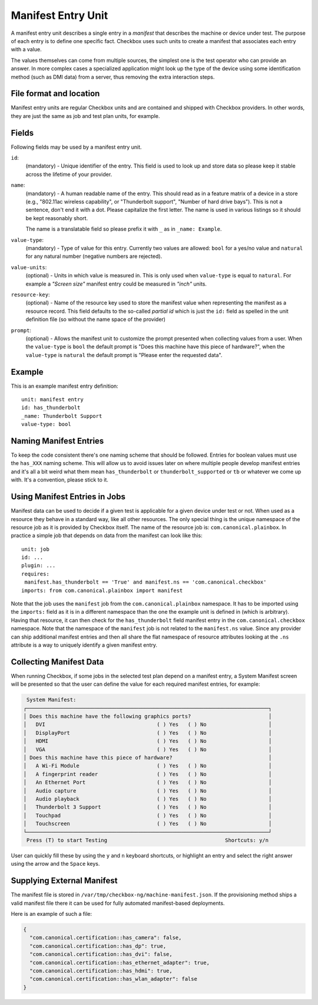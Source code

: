 .. _manifest_entry:

===================
Manifest Entry Unit
===================

A manifest entry unit describes a single entry in a *manifest* that describes
the machine or device under test. The purpose of each entry is to define one
specific fact. Checkbox uses such units to create a manifest that associates
each entry with a value.

The values themselves can come from multiple sources, the simplest one is the
test operator who can provide an answer. In more complex cases a specialized
application might look up the type of the device using some identification
method (such as DMI data) from a server, thus removing the extra interaction
steps.

File format and location
------------------------

Manifest entry units are regular Checkbox units and are contained and shipped
with Checkbox providers. In other words, they are just the same as job and test
plan units, for example.

Fields
------

Following fields may be used by a manifest entry unit.

.. _Manifest Entry id field:

``id``:
    (mandatory) - Unique identifier of the entry. This field is used to look up
    and store data so please keep it stable across the lifetime of your
    provider.

.. _Manifest Entry name field:

``name``:
    (mandatory) - A human readable name of the entry. This should read as in a
    feature matrix of a device in a store (e.g., "802.11ac wireless
    capability", or "Thunderbolt support", "Number of hard drive bays"). This
    is not a sentence, don't end it with a dot. Please capitalize the first
    letter. The name is used in various listings so it should be kept
    reasonably short.

    The name is a translatable field so please prefix it with ``_`` as in
    ``_name: Example``.

.. _Manifest Entry value-type field:

``value-type``:
    (mandatory) - Type of value for this entry. Currently two values are
    allowed: ``bool`` for a yes/no value and ``natural`` for any natural number
    (negative numbers are rejected).

.. _Manifest Entry value-units field:

``value-units``:
    (optional) - Units in which value is measured in. This is only used when
    ``value-type`` is equal to ``natural``. For example a *"Screen size"*
    manifest entry could be measured in *"inch"* units.

.. _Manifest Entry resource-key field:

``resource-key``:
    (optional) - Name of the resource key used to store the manifest value when
    representing the manifest as a resource record. This field defaults to the
    so-called *partial id* which is just the ``id:`` field as spelled in the
    unit definition file (so without the name space of the provider)

.. _Manifest Entry prompt field:

``prompt``:
    (optional) - Allows the manifest unit to customize the prompt presented
    when collecting values from a user. When the ``value-type`` is ``bool`` the
    default prompt is "Does this machine have this piece of hardware?", when
    the ``value-type`` is ``natural`` the default prompt is "Please enter the
    requested data".

Example
-------

This is an example manifest entry definition::

    unit: manifest entry
    id: has_thunderbolt
    _name: Thunderbolt Support
    value-type: bool

Naming Manifest Entries
-----------------------

To keep the code consistent there's one naming scheme that should be followed.
Entries for boolean values must use the ``has_XXX`` naming scheme. This will
allow us to avoid issues later on where multiple people develop manifest
entries and it's all a bit weird what them mean ``has_thunderbolt`` or
``thunderbolt_supported`` or ``tb`` or whatever we come up with. It's a
convention, please stick to it.

Using Manifest Entries in Jobs
------------------------------

Manifest data can be used to decide if a given test is applicable for a given
device under test or not. When used as a resource they behave in a standard
way, like all other resources. The only special thing is the unique namespace
of the resource job as it is provided by Checkbox itself. The name of the
resource job is: ``com.canonical.plainbox``. In practice a simple job that
depends on data from the manifest can look like this::

    unit: job
    id: ...
    plugin: ...
    requires:
     manifest.has_thunderbolt == 'True' and manifest.ns == 'com.canonical.checkbox'
    imports: from com.canonical.plainbox import manifest

Note that the job uses the ``manifest`` job from the
``com.canonical.plainbox`` namespace. It has to be imported using the
``imports:`` field as it is in a different namespace than the one the example
unit is defined in (which is arbitrary). Having that resource, it can then check
for the ``has_thunderbolt`` field manifest entry in the
``com.canonical.checkbox`` namespace. Note that the namespace of the
``manifest`` job is not related to the ``manifest.ns`` value. Since any
provider can ship additional manifest entries and then all share the flat
namespace of resource attributes looking at the ``.ns`` attribute is a way to
uniquely identify a given manifest entry.

Collecting Manifest Data
------------------------

When running Checkbox, if some jobs in the selected test plan depend on a
manifest entry, a System Manifest screen will be presented so that the user
can define the value for each required manifest entries, for example:

.. code-block:: none

     System Manifest:
    ┌──────────────────────────────────────────────────────────────────────────────┐
    │ Does this machine have the following graphics ports?                         │
    │   DVI                                    ( ) Yes   ( ) No                    │
    │   DisplayPort                            ( ) Yes   ( ) No                    │
    │   HDMI                                   ( ) Yes   ( ) No                    │
    │   VGA                                    ( ) Yes   ( ) No                    │
    │ Does this machine have this piece of hardware?                               │
    │   A Wi-Fi Module                         ( ) Yes   ( ) No                    │
    │   A fingerprint reader                   ( ) Yes   ( ) No                    │
    │   An Ethernet Port                       ( ) Yes   ( ) No                    │
    │   Audio capture                          ( ) Yes   ( ) No                    │
    │   Audio playback                         ( ) Yes   ( ) No                    │
    │   Thunderbolt 3 Support                  ( ) Yes   ( ) No                    │
    │   Touchpad                               ( ) Yes   ( ) No                    │
    │   Touchscreen                            ( ) Yes   ( ) No                    │
    └──────────────────────────────────────────────────────────────────────────────┘
     Press (T) to start Testing                                      Shortcuts: y/n

User can quickly fill these by using the ``y`` and ``n`` keyboard shortcuts,
or highlight an entry and select the right answer using the arrow and the
``Space`` keys.

Supplying External Manifest
---------------------------

The manifest file is stored in ``/var/tmp/checkbox-ng/machine-manifest.json``.
If the provisioning method ships a valid manifest file there it can be used
for fully automated manifest-based deployments.

Here is an example of such a file:

.. code-block:: none

    {
      "com.canonical.certification::has_camera": false,
      "com.canonical.certification::has_dp": true,
      "com.canonical.certification::has_dvi": false,
      "com.canonical.certification::has_ethernet_adapter": true,
      "com.canonical.certification::has_hdmi": true,
      "com.canonical.certification::has_wlan_adapter": false
    }
